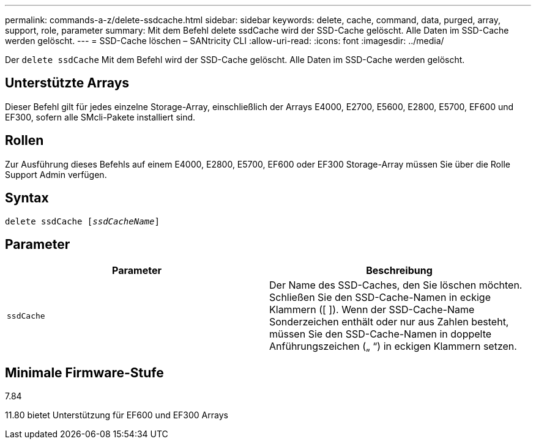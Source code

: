 ---
permalink: commands-a-z/delete-ssdcache.html 
sidebar: sidebar 
keywords: delete, cache, command, data, purged, array, support, role, parameter 
summary: Mit dem Befehl delete ssdCache wird der SSD-Cache gelöscht. Alle Daten im SSD-Cache werden gelöscht. 
---
= SSD-Cache löschen – SANtricity CLI
:allow-uri-read: 
:icons: font
:imagesdir: ../media/


[role="lead"]
Der `delete ssdCache` Mit dem Befehl wird der SSD-Cache gelöscht. Alle Daten im SSD-Cache werden gelöscht.



== Unterstützte Arrays

Dieser Befehl gilt für jedes einzelne Storage-Array, einschließlich der Arrays E4000, E2700, E5600, E2800, E5700, EF600 und EF300, sofern alle SMcli-Pakete installiert sind.



== Rollen

Zur Ausführung dieses Befehls auf einem E4000, E2800, E5700, EF600 oder EF300 Storage-Array müssen Sie über die Rolle Support Admin verfügen.



== Syntax

[source, cli, subs="+macros"]
----
pass:quotes[delete ssdCache [_ssdCacheName_]]
----


== Parameter

[cols="2*"]
|===
| Parameter | Beschreibung 


 a| 
`ssdCache`
 a| 
Der Name des SSD-Caches, den Sie löschen möchten. Schließen Sie den SSD-Cache-Namen in eckige Klammern ([ ]). Wenn der SSD-Cache-Name Sonderzeichen enthält oder nur aus Zahlen besteht, müssen Sie den SSD-Cache-Namen in doppelte Anführungszeichen („ “) in eckigen Klammern setzen.

|===


== Minimale Firmware-Stufe

7.84

11.80 bietet Unterstützung für EF600 und EF300 Arrays
